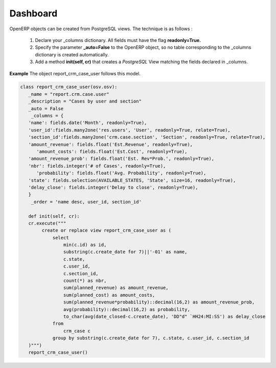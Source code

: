 Dashboard 
=========

OpenERP objects can be created from PostgreSQL views. The technique is as follows :

   1. Declare your _columns dictionary. All fields must have the flag **readonly=True.**
   2. Specify the parameter **_auto=False** to the OpenERP object, so no table corresponding to the _columns dictionary is created automatically.
   3. Add a method **init(self, cr)** that creates a *PostgreSQL* View matching the fields declared in _columns. 

**Example** The object report_crm_case_user follows this model.


.. code-block:: python 

     class report_crm_case_user(osv.osv):
	_name = "report.crm.case.user"
	_description = "Cases by user and section"
	_auto = False
	 _columns = {
	'name': fields.date('Month', readonly=True),
	'user_id':fields.many2one('res.users', 'User', readonly=True, relate=True),
	'section_id':fields.many2one('crm.case.section', 'Section', readonly=True, relate=True),
	'amount_revenue': fields.float('Est.Revenue', readonly=True),
	   'amount_costs': fields.float('Est.Cost', readonly=True),
	'amount_revenue_prob': fields.float('Est. Rev*Prob.', readonly=True),
	'nbr': fields.integer('# of Cases', readonly=True),
	   'probability': fields.float('Avg. Probability', readonly=True),
	'state': fields.selection(AVAILABLE_STATES, 'State', size=16, readonly=True),
	'delay_close': fields.integer('Delay to close', readonly=True),
	}
	 _order = 'name desc, user_id, section_id'

	def init(self, cr):
	cr.execute("""
	     create or replace view report_crm_case_user as (
		 select
		     min(c.id) as id,
		     substring(c.create_date for 7)||'-01' as name,
		     c.state,
		     c.user_id,
		     c.section_id,
		     count(*) as nbr,
		     sum(planned_revenue) as amount_revenue,
		     sum(planned_cost) as amount_costs,
		     sum(planned_revenue*probability)::decimal(16,2) as amount_revenue_prob,
		     avg(probability)::decimal(16,2) as probability,
		     to_char(avg(date_closed-c.create_date), 'DD"d" `HH24:MI:SS') as delay_close
		 from
		     crm_case c
		 group by substring(c.create_date for 7), c.state, c.user_id, c.section_id
	)""")
	report_crm_case_user()
